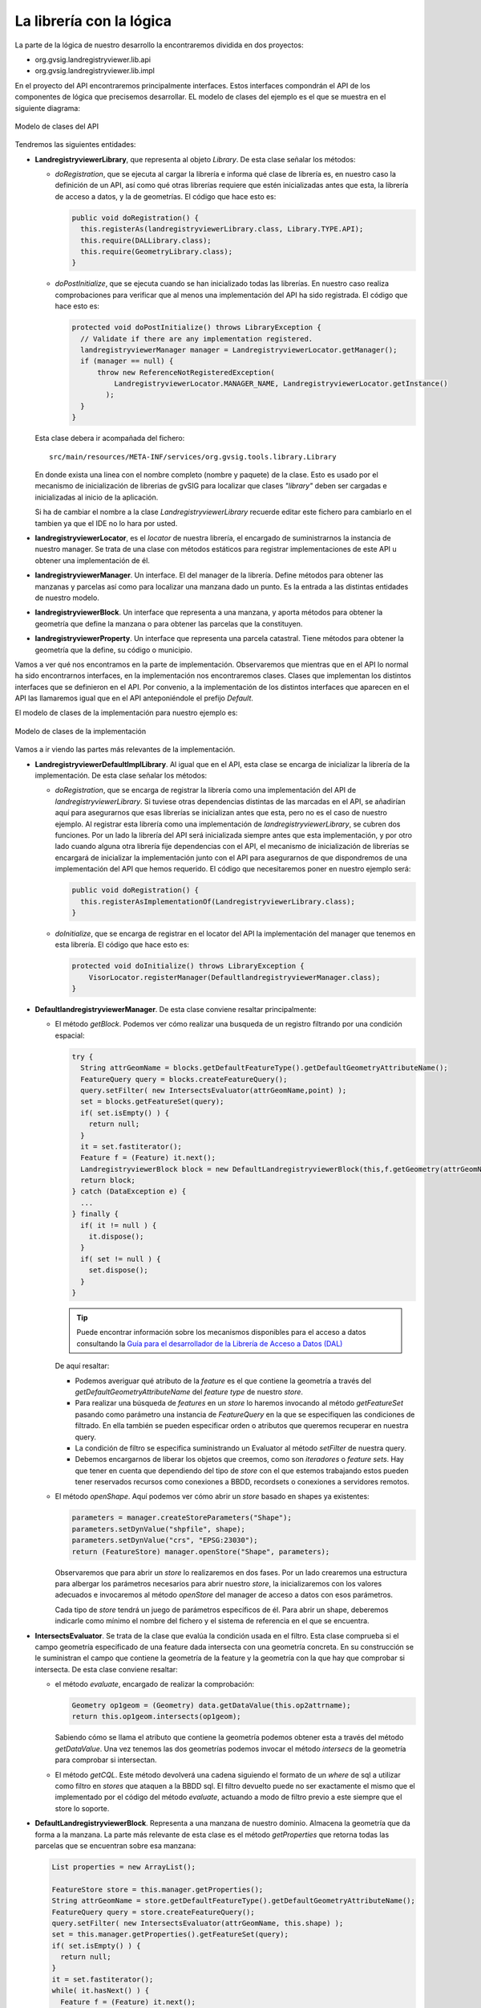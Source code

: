 
    
La librería con la lógica
-------------------------

La parte de la lógica de nuestro desarrollo la encontraremos dividida en dos proyectos:

- org.gvsig.landregistryviewer.lib.api

- org.gvsig.landregistryviewer.lib.impl


En el proyecto del API encontraremos principalmente interfaces. Estos interfaces compondrán
el API de los componentes de lógica que precisemos desarrollar. 
EL modelo de clases del ejemplo es el que se muestra en el siguiente diagrama:

.. figure:: ../images/org.gvsig.visor.api.png
   :align: center

   Modelo de clases del API
   
Tendremos las siguientes entidades:

- **LandregistryviewerLibrary**, que representa al objeto *Library*. De esta clase señalar los métodos:

  - *doRegistration*, que se ejecuta al cargar la librería e informa qué clase de librería
    es, en nuestro caso la definición de un API, así como qué otras librerías requiere que estén
    inicializadas antes que esta, la librería de acceso a datos, y la de geometrías. El código
    que hace esto es:

    .. code-block:: java

      public void doRegistration() {
        this.registerAs(landregistryviewerLibrary.class, Library.TYPE.API);
        this.require(DALLibrary.class);
        this.require(GeometryLibrary.class);
      }

  - *doPostInitialize*, que se ejecuta cuando se han inicializado todas las librerías.
    En nuestro caso realiza comprobaciones para verificar que al menos una implementación
    del API ha sido registrada. El código que hace esto es:
  
    .. code-block:: java

      protected void doPostInitialize() throws LibraryException {
        // Validate if there are any implementation registered.
        landregistryviewerManager manager = LandregistryviewerLocator.getManager();
        if (manager == null) {
            throw new ReferenceNotRegisteredException(
                LandregistryviewerLocator.MANAGER_NAME, LandregistryviewerLocator.getInstance()
              );
        }
      }

  Esta clase debera ir acompañada del fichero::
  
    src/main/resources/META-INF/services/org.gvsig.tools.library.Library
 
  En donde exista una linea con el nombre completo (nombre y paquete) de la clase.
  Esto es usado por el mecanismo de inicialización de librerias de gvSIG para localizar que
  clases *"library"* deben ser cargadas e inicializadas al inicio de la aplicación.
  
  Si ha de cambiar el nombre a la clase *LandregistryviewerLibrary* recuerde editar este fichero
  para cambiarlo en el tambien ya que el IDE no lo hara por usted.

- **landregistryviewerLocator**, es el *locator* de nuestra librería, el encargado de
  suministrarnos la instancia de nuestro manager. Se trata de una clase con métodos
  estáticos para registrar implementaciones de este API u obtener una implementación
  de él.

- **landregistryviewerManager**. Un interface. El del manager de la librería. Define métodos para obtener las
  manzanas y parcelas así como para localizar una manzana dado un punto. Es la
  entrada a las distintas entidades de nuestro modelo.

- **landregistryviewerBlock**. Un interface que representa a una manzana, y aporta métodos para obtener la geometría
  que define la manzana o para obtener las parcelas que la constituyen.

- **landregistryviewerProperty**. Un interface que representa una parcela catastral. Tiene métodos para obtener
  la geometría que la define, su código o municipio.

Vamos a ver qué nos encontramos en la parte de implementación. Observaremos que
mientras que en el API lo normal ha sido encontrarnos interfaces, en la implementación
nos encontraremos clases. Clases que implementan los distintos interfaces que se
definieron en el API.  Por convenio, a la implementación de los distintos interfaces
que aparecen en el API las llamaremos igual que en el API anteponiéndole el prefijo *Default*.

El modelo de clases de la implementación para nuestro ejemplo es:

.. figure:: ../images/org.gvsig.visor.impl.png
   :align: center

   Modelo de clases de la implementación
   
Vamos a ir viendo las partes más relevantes de la implementación. 

- **LandregistryviewerDefaultImplLibrary**. Al igual que en el API, esta clase se encarga de
  inicializar la librería de la implementación. De esta clase señalar los métodos:
  
  - *doRegistration*, que se encarga de registrar la librería como una implementación
    del API de *landregistryviewerLibrary*. Si tuviese otras dependencias distintas de las marcadas en el 
    API, se añadirían aquí para asegurarnos que esas librerías se inicializan antes
    que esta, pero no es el caso de nuestro ejemplo. Al registrar esta librería como
    una implementación de *landregistryviewerLibrary*, se cubren dos funciones. Por un lado la librería
    del API será inicializada siempre antes que esta implementación, y por otro lado
    cuando alguna otra librería fije dependencias con el API, el mecanismo de inicialización
    de librerías se encargará de inicializar la implementación junto con el API para 
    asegurarnos de que dispondremos de una implementación del API que hemos requerido.
    El código que necesitaremos poner en nuestro ejemplo será:

    .. code-block:: java

      public void doRegistration() {
        this.registerAsImplementationOf(LandregistryviewerLibrary.class);
      }

  - *doInitialize*, que se encarga de registrar en el locator del API la implementación
    del manager que tenemos en esta librería. El código que hace esto es:  

    .. code-block:: java

      protected void doInitialize() throws LibraryException {
          VisorLocator.registerManager(DefaultlandregistryviewerManager.class);
      }

- **DefaultlandregistryviewerManager**. De esta clase conviene resaltar principalmente:

  - El método *getBlock*. Podemos ver cómo realizar una busqueda de un registro
    filtrando por una condición espacial:    

    .. code-block:: java

      try {
        String attrGeomName = blocks.getDefaultFeatureType().getDefaultGeometryAttributeName();
        FeatureQuery query = blocks.createFeatureQuery();
        query.setFilter( new IntersectsEvaluator(attrGeomName,point) );
        set = blocks.getFeatureSet(query);
        if( set.isEmpty() ) {
          return null;
        }
        it = set.fastiterator();
        Feature f = (Feature) it.next();
        LandregistryviewerBlock block = new DefaultLandregistryviewerBlock(this,f.getGeometry(attrGeomName));
        return block; 
      } catch (DataException e) {
        ...
      } finally {
        if( it != null ) {
          it.dispose();
        }
        if( set != null ) {
          set.dispose();
        }
      }
      
    
    ..  Tip::
        Puede encontrar información sobre los mecanismos
        disponibles para el acceso a datos consultando la
        `Guía para el desarrollador de la Librería de Acceso a Datos (DAL)`_ 

    .. _`Guía para el desarrollador de la Librería de Acceso a Datos (DAL)` : http://docs.gvsig.org/plone/projects/gvsig-desktop/docs/devel/org.gvsig.fmap.dal/2.0.0

    De aquí resaltar:
    
    - Podemos averiguar qué atributo de la *feature* es el que contiene la geometría 
      a través del *getDefaultGeometryAttributeName* del *feature type* de nuestro *store*.
    
    - Para realizar una búsqueda de *features* en un *store* lo haremos invocando al método
      *getFeatureSet* pasando como parámetro una instancia de *FeatureQuery* en la que se
      especifiquen las condiciones de filtrado. En ella también se pueden especificar 
      orden o atributos que queremos recuperar en nuestra query.
  
    - La condición de filtro se especifica suministrando un Evaluator al método *setFilter*
      de nuestra query.
    
    - Debemos encargarnos de liberar los objetos que creemos, como son *iteradores* o *feature sets*.
      Hay que tener en cuenta que dependiendo del tipo de *store* con el que estemos trabajando
      estos pueden tener reservados recursos como conexiones a BBDD, recordsets o conexiones a
      servidores remotos.
      
  - El método *openShape*. Aquí podemos ver cómo abrir un *store* basado en shapes
    ya existentes:

    .. code-block:: java

      parameters = manager.createStoreParameters("Shape");
      parameters.setDynValue("shpfile", shape);
      parameters.setDynValue("crs", "EPSG:23030");
      return (FeatureStore) manager.openStore("Shape", parameters);

    Observaremos que para abrir un *store* lo realizaremos en dos fases. Por un lado crearemos
    una estructura para albergar los parámetros necesarios para abrir nuestro *store*, la
    inicializaremos con los valores adecuados e invocaremos al método *openStore* del manager
    de acceso a datos con esos parámetros.
    
    Cada tipo de *store* tendrá un juego de parámetros específicos de él. Para abrir un shape, 
    deberemos indicarle como mínimo el nombre del fichero y el sistema de referencia en el que
    se encuentra.
    
- **IntersectsEvaluator**. Se trata de la clase que evalúa la condición usada en el filtro.
  Esta clase comprueba si el campo geometría especificado de una feature dada intersecta con
  una geometría concreta. En su construcción se le suministran el campo que contiene la
  geometría de la feature y la geometría con la que hay que comprobar si intersecta. De esta 
  clase conviene resaltar:
  
  - el método *evaluate*, encargado de realizar la comprobación:

    .. code-block:: java
  
      Geometry op1geom = (Geometry) data.getDataValue(this.op2attrname);
      return this.op1geom.intersects(op1geom);

    Sabiendo cómo se llama el atributo que contiene la geometría podemos obtener esta
    a través del método *getDataValue*. Una vez tenemos las dos geometrías podemos
    invocar el método *intersecs* de la geometría para comprobar si intersectan.
    
  - El método *getCQL*. Este método devolverá una cadena siguiendo el formato de un *where* de
    sql a utilizar como filtro en *stores* que ataquen a la BBDD sql. El filtro devuelto puede 
    no ser exactamente el mismo que el implementado por el código del método *evaluate*, actuando
    a modo de filtro previo a este siempre que el store lo soporte.
    
    
- **DefaultLandregistryviewerBlock**. Representa a una manzana de nuestro dominio. Almacena la 
  geometría que da forma a la manzana. La parte más relevante de esta clase es el
  método *getProperties* que retorna todas las parcelas que se encuentran sobre
  esa manzana:

  .. code-block:: java

    List properties = new ArrayList();		

    FeatureStore store = this.manager.getProperties();
    String attrGeomName = store.getDefaultFeatureType().getDefaultGeometryAttributeName();
    FeatureQuery query = store.createFeatureQuery();
    query.setFilter( new IntersectsEvaluator(attrGeomName, this.shape) );
    set = this.manager.getProperties().getFeatureSet(query);
    if( set.isEmpty() ) {
      return null;
    }
    it = set.fastiterator();
    while( it.hasNext() ) {
      Feature f = (Feature) it.next();
      LandregistryviewerProperty property = new DefaultLandregistryviewerProperty(
        this.manager,
        f.getString(PROPERTIES_CODE),
        f.getGeometry(attrGeomName),
        f.getInt(PROPERTIES_CREATIONDATE),
        f.getInt(PROPERTIES_MUNICODE)
      );
      properties.add(property);
    }
    return properties;

  Podemos observar que utiliza el mismo mecanismo para filtrar las parcelas que
  usa el manager para recuperar un manzana. En este caso una vez a conseguido el *set*
  con las parcelas, lo recorre, recuperando los datos de estas y creando los
  objetos parcela.

- **DefaultLandregistryviewerProperty**. Se trata de la clase que representa a un parcela. En nuestro 
  ejemplo no tiene apenas lógica, limitándose a almacenar los datos y exponerlos mediante
  *geters*.
  
    
